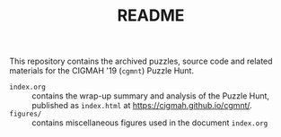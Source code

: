 #+TITLE: README

This repository contains the archived puzzles, source code and related materials
for the CIGMAH '19 (=cgmnt=) Puzzle Hunt.

- =index.org= :: contains the wrap-up summary and analysis of the Puzzle Hunt,
     published as =index.html= at https://cigmah.github.io/cgmnt/.
- =figures/= :: contains miscellaneous figures used in the document =index.org=

